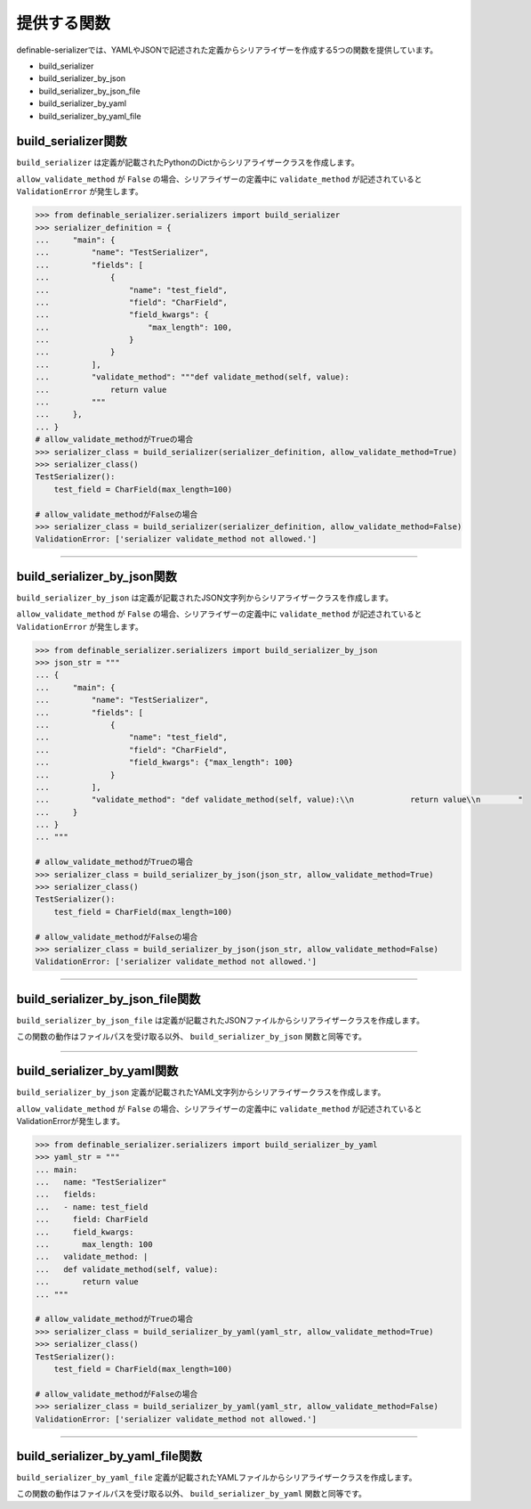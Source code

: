 .. _`utility_functions`:

==============================================================================
提供する関数
==============================================================================

definable-serializerでは、YAMLやJSONで記述された定義からシリアライザーを作成する5つの関数を提供しています。

- build_serializer
- build_serializer_by_json
- build_serializer_by_json_file
- build_serializer_by_yaml
- build_serializer_by_yaml_file


build_serializer関数
~~~~~~~~~~~~~~~~~~~~~~~~~~~~~~~~~~~~~~~~~~~~~~~~~~~~~~~~~~~~~~~~~~~~~~~~~~~~~~

``build_serializer`` は定義が記載されたPythonのDictからシリアライザークラスを作成します。

.. function:: build_serializer(definition, allow_validate_method=True)

``allow_validate_method`` が ``False`` の場合、シリアライザーの定義中に ``validate_method`` が記述されていると ``ValidationError`` が発生します。

.. code-block:: python

    >>> from definable_serializer.serializers import build_serializer
    >>> serializer_definition = {
    ...     "main": {
    ...         "name": "TestSerializer",
    ...         "fields": [
    ...             {
    ...                 "name": "test_field",
    ...                 "field": "CharField",
    ...                 "field_kwargs": {
    ...                     "max_length": 100,
    ...                 }
    ...             }
    ...         ],
    ...         "validate_method": """def validate_method(self, value):
    ...             return value
    ...         """
    ...     },
    ... }
    # allow_validate_methodがTrueの場合
    >>> serializer_class = build_serializer(serializer_definition, allow_validate_method=True)
    >>> serializer_class()
    TestSerializer():
        test_field = CharField(max_length=100)

    # allow_validate_methodがFalseの場合
    >>> serializer_class = build_serializer(serializer_definition, allow_validate_method=False)
    ValidationError: ['serializer validate_method not allowed.']


------------------------------------------------------------------------------


.. _`build_serializer_by_json_function`:

build_serializer_by_json関数
~~~~~~~~~~~~~~~~~~~~~~~~~~~~~~~~~~~~~~~~~~~~~~~~~~~~~~~~~~~~~~~~~~~~~~~~~~~~~~

``build_serializer_by_json`` は定義が記載されたJSON文字列からシリアライザークラスを作成します。

.. function:: build_serializer_by_json(definition, allow_validate_method=True)

``allow_validate_method`` が ``False`` の場合、シリアライザーの定義中に ``validate_method`` が記述されていると ``ValidationError`` が発生します。

.. code-block:: python

    >>> from definable_serializer.serializers import build_serializer_by_json
    >>> json_str = """
    ... {
    ...     "main": {
    ...         "name": "TestSerializer",
    ...         "fields": [
    ...             {
    ...                 "name": "test_field",
    ...                 "field": "CharField",
    ...                 "field_kwargs": {"max_length": 100}
    ...             }
    ...         ],
    ...         "validate_method": "def validate_method(self, value):\\n            return value\\n        "
    ...     }
    ... }
    ... """

    # allow_validate_methodがTrueの場合
    >>> serializer_class = build_serializer_by_json(json_str, allow_validate_method=True)
    >>> serializer_class()
    TestSerializer():
        test_field = CharField(max_length=100)

    # allow_validate_methodがFalseの場合
    >>> serializer_class = build_serializer_by_json(json_str, allow_validate_method=False)
    ValidationError: ['serializer validate_method not allowed.']


------------------------------------------------------------------------------


build_serializer_by_json_file関数
~~~~~~~~~~~~~~~~~~~~~~~~~~~~~~~~~~~~~~~~~~~~~~~~~~~~~~~~~~~~~~~~~~~~~~~~~~~~~~

``build_serializer_by_json_file`` は定義が記載されたJSONファイルからシリアライザークラスを作成します。

.. function:: build_serializer_by_json_file(json_filepath, allow_validate_method=True)


この関数の動作はファイルパスを受け取る以外、 ``build_serializer_by_json`` 関数と同等です。


------------------------------------------------------------------------------


.. _`build_serializer_by_yaml_function`:

build_serializer_by_yaml関数
~~~~~~~~~~~~~~~~~~~~~~~~~~~~~~~~~~~~~~~~~~~~~~~~~~~~~~~~~~~~~~~~~~~~~~~~~~~~~~

``build_serializer_by_json`` 定義が記載されたYAML文字列からシリアライザークラスを作成します。

.. function:: build_serializer_by_yaml(definition, allow_validate_method=True)

``allow_validate_method`` が ``False`` の場合、シリアライザーの定義中に ``validate_method`` が記述されていると ValidationErrorが発生します。

.. code-block:: python

    >>> from definable_serializer.serializers import build_serializer_by_yaml
    >>> yaml_str = """
    ... main:
    ...   name: "TestSerializer"
    ...   fields:
    ...   - name: test_field
    ...     field: CharField
    ...     field_kwargs:
    ...       max_length: 100
    ...   validate_method: |
    ...   def validate_method(self, value):
    ...       return value
    ... """

    # allow_validate_methodがTrueの場合
    >>> serializer_class = build_serializer_by_yaml(yaml_str, allow_validate_method=True)
    >>> serializer_class()
    TestSerializer():
        test_field = CharField(max_length=100)

    # allow_validate_methodがFalseの場合
    >>> serializer_class = build_serializer_by_yaml(yaml_str, allow_validate_method=False)
    ValidationError: ['serializer validate_method not allowed.']


------------------------------------------------------------------------------


build_serializer_by_yaml_file関数
~~~~~~~~~~~~~~~~~~~~~~~~~~~~~~~~~~~~~~~~~~~~~~~~~~~~~~~~~~~~~~~~~~~~~~~~~~~~~~

``build_serializer_by_yaml_file`` 定義が記載されたYAMLファイルからシリアライザークラスを作成します。

.. function:: build_serializer_by_yaml_file(yaml_filepath, allow_validate_method=True)


この関数の動作はファイルパスを受け取る以外、 ``build_serializer_by_yaml`` 関数と同等です。
